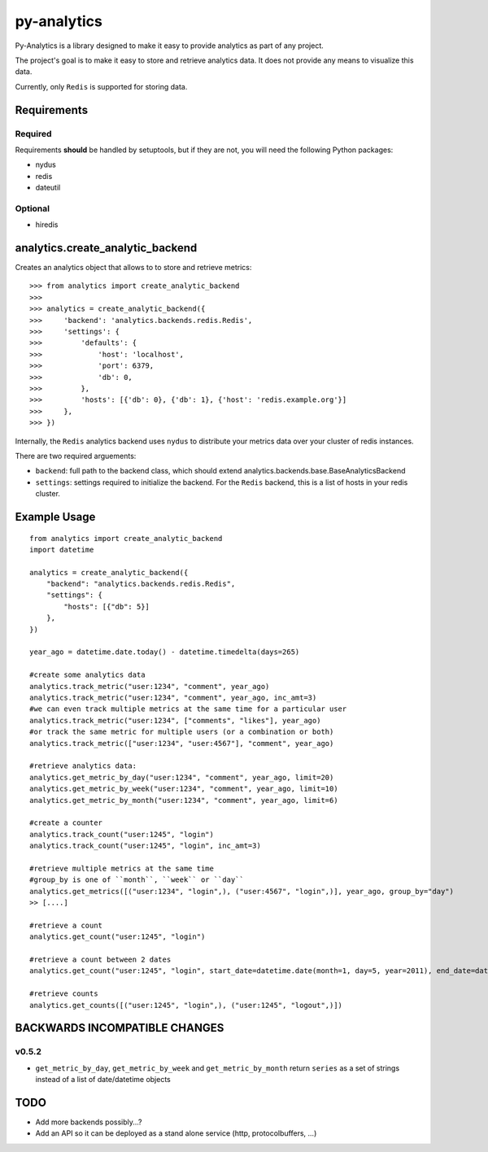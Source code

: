
py-analytics
============

Py-Analytics is a library designed to make it easy to provide analytics as part of any project.

The project's goal is to make it easy to store and retrieve analytics data. It does not provide
any means to visualize this data.

Currently, only ``Redis`` is supported for storing data.

Requirements
------------

Required
~~~~~~~~

Requirements **should** be handled by setuptools, but if they are not, you will need the following Python packages:

* nydus
* redis
* dateutil

Optional
~~~~~~~~

* hiredis

analytics.create_analytic_backend
----------------------------------

Creates an analytics object that allows to to store and retrieve metrics::

    >>> from analytics import create_analytic_backend
    >>>
    >>> analytics = create_analytic_backend({
    >>>     'backend': 'analytics.backends.redis.Redis',
    >>>     'settings': {
    >>>         'defaults': {
    >>>             'host': 'localhost',
    >>>             'port': 6379,
    >>>             'db': 0,
    >>>         },
    >>>         'hosts': [{'db': 0}, {'db': 1}, {'host': 'redis.example.org'}]
    >>>     },
    >>> })

Internally, the ``Redis`` analytics backend uses ``nydus`` to distribute your metrics data over your cluster of redis instances.

There are two required arguements:

* ``backend``: full path to the backend class, which should extend analytics.backends.base.BaseAnalyticsBackend
* ``settings``: settings required to initialize the backend. For the ``Redis`` backend, this is a list of hosts in your redis cluster.

Example Usage
-------------

::

    from analytics import create_analytic_backend
    import datetime

    analytics = create_analytic_backend({
        "backend": "analytics.backends.redis.Redis",
        "settings": {
            "hosts": [{"db": 5}]
        },
    })

    year_ago = datetime.date.today() - datetime.timedelta(days=265)

    #create some analytics data
    analytics.track_metric("user:1234", "comment", year_ago)
    analytics.track_metric("user:1234", "comment", year_ago, inc_amt=3)
    #we can even track multiple metrics at the same time for a particular user
    analytics.track_metric("user:1234", ["comments", "likes"], year_ago)
    #or track the same metric for multiple users (or a combination or both)
    analytics.track_metric(["user:1234", "user:4567"], "comment", year_ago)

    #retrieve analytics data:
    analytics.get_metric_by_day("user:1234", "comment", year_ago, limit=20)
    analytics.get_metric_by_week("user:1234", "comment", year_ago, limit=10)
    analytics.get_metric_by_month("user:1234", "comment", year_ago, limit=6)

    #create a counter
    analytics.track_count("user:1245", "login")
    analytics.track_count("user:1245", "login", inc_amt=3)

    #retrieve multiple metrics at the same time
    #group_by is one of ``month``, ``week`` or ``day``
    analytics.get_metrics([("user:1234", "login",), ("user:4567", "login",)], year_ago, group_by="day")
    >> [....]

    #retrieve a count
    analytics.get_count("user:1245", "login")

    #retrieve a count between 2 dates
    analytics.get_count("user:1245", "login", start_date=datetime.date(month=1, day=5, year=2011), end_date=datetime.date(month=5, day=15, year=2011))

    #retrieve counts
    analytics.get_counts([("user:1245", "login",), ("user:1245", "logout",)])


BACKWARDS INCOMPATIBLE CHANGES
-------------------------------

v0.5.2
~~~~~~
* ``get_metric_by_day``, ``get_metric_by_week`` and ``get_metric_by_month`` return ``series`` as a set of strings instead of a list of date/datetime objects


TODO
----

* Add more backends possibly...?
* Add an API so it can be deployed as a stand alone service (http, protocolbuffers, ...)
